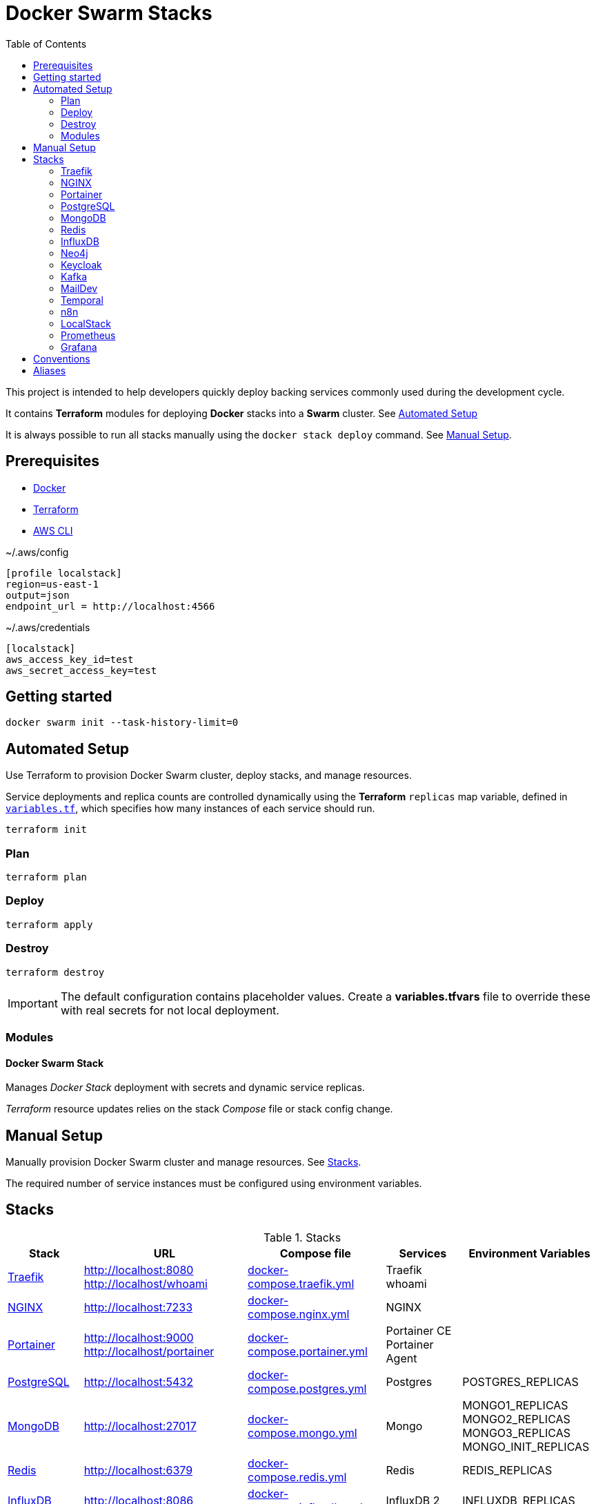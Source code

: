 = Docker Swarm Stacks
:toc:
:toclevels: 2

This project is intended to help developers quickly deploy backing services commonly used during the development cycle.

It contains *Terraform* modules for deploying *Docker* stacks into a *Swarm* cluster. See <<automated-setup>>

It is always possible to run all stacks manually using the `docker stack deploy` command. See <<manual-setup>>.

== Prerequisites

- https://www.docker.com/[Docker]

- https://developer.hashicorp.com/terraform[Terraform]

- https://aws.amazon.com/cli/[AWS CLI]


[source, text, title=~/.aws/config]
----
[profile localstack]
region=us-east-1
output=json
endpoint_url = http://localhost:4566
----

[source, text, title=~/.aws/credentials]
----
[localstack]
aws_access_key_id=test
aws_secret_access_key=test
----

== Getting started
[source,shell]
----
docker swarm init --task-history-limit=0
----

[[automated-setup]]
== Automated Setup

Use Terraform to provision Docker Swarm cluster, deploy stacks, and manage resources.

Service deployments and replica counts are controlled dynamically using the *Terraform* `replicas` map
variable, defined in link:variables.tf[`variables.tf`], which specifies how many instances of each service should run.

[source,shell]
----
terraform init
----

=== Plan

[source,shell]
----
terraform plan
----

=== Deploy

[source,shell]
----
terraform apply
----

=== Destroy

[source,shell]
----
terraform destroy
----

[IMPORTANT]
====
The default configuration contains placeholder values.
Create a *variables.tfvars* file to override these with real secrets for not local deployment.
====

=== Modules
==== Docker Swarm Stack
Manages _Docker Stack_ deployment with secrets and dynamic service replicas.

_Terraform_ resource updates relies on the stack _Compose_ file or stack config change.

[[manual-setup]]
== Manual Setup

Manually provision Docker Swarm cluster and manage resources. See <<stacks>>.

The required number of service instances must be configured using environment variables.

[[stacks]]
== Stacks

.Stacks
[frame=none,%autowidth]
|===
|Stack |URL | Compose file | Services | Environment Variables

|<<traefik>> | http://localhost:8080 +
http://localhost/whoami | link:docker-compose.traefik.yml[] | Traefik +
whoami |

|<<nginx>> | http://localhost:7233 | link:docker-compose.nginx.yml[] | NGINX |

|<<portainer>> | http://localhost:9000 +
http://localhost/portainer | link:docker-compose.portainer.yml[] | Portainer CE +
Portainer Agent |

|<<postgres>> | http://localhost:5432 | link:docker-compose.postgres.yml[] | Postgres | POSTGRES_REPLICAS

|<<mongo>> | http://localhost:27017 | link:docker-compose.mongo.yml[] | Mongo | MONGO1_REPLICAS +
MONGO2_REPLICAS +
MONGO3_REPLICAS +
MONGO_INIT_REPLICAS

|<<redis>> | http://localhost:6379 | link:docker-compose.redis.yml[] | Redis | REDIS_REPLICAS

|<<influxdb>> | http://localhost:8086 | link:docker-compose.influxdb.yml[] | InfluxDB 2 | INFLUXDB_REPLICAS

|<<neo4j>> | http://localhost:7474 +
http://localhost:7687 | link:docker-compose.neo4j.yml[] | Neo4j | NEO4J_REPLICAS

|<<keycloak>> | http://localhost/keycloak/auth/ | link:docker-compose.keycloak.yml[] | Keycloak | KEYCLOAK_REPLICAS

|<<kafka>> | http://localhost:9092 | link:docker-compose.kafka.yml[] | Kafka | KAFKA_REPLICAS

|<<maildev>> | http://localhost:1080 | link:docker-compose.maildev.yml[] | MailDev | MAILDEV_REPLICAS

|<<temporal>> | http://localhost:8081/temporal/ | link:docker-compose.temporal.yml[] | Temporal History +
Temporal Matching +
Temporal Frontend
Temporal Worker
Temporal UI | TEMPORAL_REPLICAS

|<<n8n>> | http://localhost:5678 | link:docker-compose.n8n.yml[] | n8n | N8N_REPLICAS

|<<localstack>> | http://localhost:4566 | link:docker-compose.localstack.yml[] | S3 +
IAM +
STS | LOCALSTACK_REPLICAS

|<<prometheus>> | http://localhost:9090 | link:docker-compose.prometheus.yml[] | Prometheus | PROMETHEUS_REPLICAS

|<<grafana>> | http://localhost:3000 +
http://localhost:3100 +
http://localhost:3200 | link:docker-compose.grafana.yml[] | Grafana +
Loki +
Tempo +
Promtail | GRAFANA_REPLICAS +
LOKI_REPLICAS +
TEMPO_REPLICAS +
PROMTAIL_REPLICAS

|===

[[traefik]]
=== https://traefik.io/traefik[Traefik]
Reverse Proxy

[source,shell]
----
docker stack deploy --resolve-image changed -c docker-compose.traefik.yml traefik
----

==== Whoami
Tiny Go webserver that prints OS information and HTTP request to output, ideal for testing.

[[nginx]]
=== https://nginx.org[NGINX]
Reverse Proxy
[source,shell]
----
docker stack deploy --resolve-image changed -c docker-compose.nginx.yml nginx
----

[[portainer]]
=== https://www.portainer.io/[Portainer]
Container Management

[source,shell]
----
docker stack deploy --resolve-image changed -c docker-compose.portainer.yml portainer
----

[[postgres]]
=== https://www.postgresql.org/[PostgreSQL]
Relational Database

[source,shell]
----
docker stack deploy --resolve-image changed -c docker-compose.postgres.yml postgres
----

==== Secrets

[source,shell]
----
echo "postgres" | docker secret create postgres-user -
----

[source,shell]
----
echo "postgres" | docker secret create postgres-password -
----

[[mongo]]
=== https://www.mongodb.com/[MongoDB]
No SQL Document Database

[source,shell]
----
docker stack deploy --resolve-image changed -c docker-compose.mongo.yml mongo
----

==== Secrets

[source,shell]
----
openssl rand -base64 756 | docker secret create mongo-keyfile -
----

[source,shell]
----
echo "mongo" | docker secret create mongo-username -
----

[source,shell]
----
echo "mongo" | docker secret create mongo-password -
----

[[redis]]
=== https://redis.io/[Redis]
In memory data store

[source,shell]
----
docker stack deploy --resolve-image changed -c docker-compose.redis.yml redis
----

==== Secrets

[source,shell]
----
echo "redis" | docker secret create redis-username -
----

[source,shell]
----
echo "redis" | docker secret create redis-password -
----

[[influxdb]]
=== https://www.influxdata.com/[InfluxDB]
Time Series Database

[source,shell]
----
docker stack deploy --resolve-image changed -c docker-compose.influxdb.yml influxdb
----

==== Secrets

[source,shell]
----
echo "influxdb" | docker secret create influxdb-username -
----

[source,shell]
----
echo "influxdb" | docker secret create influxdb-password -
----

[[neo4j]]
=== https://neo4j.com/[Neo4j]
Graph Database

[source,shell]
----
docker stack deploy --resolve-image changed -c docker-compose.neo4j.yml neo4j
----

==== Secrets

[source,shell]
----
echo "neo4j/your_password" | docker secret create neo4j-auth -
----

[[keycloak]]
=== https://www.keycloak.org/[Keycloak]
Identity and Access Management

[source,shell]
----
docker stack deploy --resolve-image changed -c docker-compose.keycloak.yml keycloak
----

==== Secrets

[source,shell]
----
echo "keycloak" | docker secret create keycloak-admin-username -
----

[source,shell]
----
echo "keycloak" | docker secret create keycloak-admin-password -
----

[[kafka]]
=== https://kafka.apache.org/[Kafka]
Messaging system streaming platform

[source,shell]
----
docker stack deploy --resolve-image changed -c docker-compose.kafka.yml kafka
----

[[maildev]]
=== https://github.com/maildev/maildev[MailDev]
SMTP Server

[source,shell]
----
docker stack deploy --resolve-image changed -c docker-compose.maildev.yml maildev
----

==== Secrets

[source,shell]
----
echo "maildev" | docker secret create maildev-username -
----

[source,shell]
----
echo "maildev" | docker secret create maildev-password -
----

[[temporal]]
=== https://temporal.io/[Temporal]
Execution platform

[source,shell]
----
docker stack deploy --resolve-image changed -c docker-compose.temporal.yml temporal
----

[[n8n]]
=== https://n8n.io/[n8n]
Workflow automation

[source,shell]
----
docker stack deploy --resolve-image changed -c docker-compose.n8n.yml n8n
----

[[localstack]]
=== https://www.localstack.cloud/[LocalStack]
Local AWS Services

[source,shell]
----
docker stack deploy --resolve-image changed -c docker-compose.localstack.yml localstack
----

[[prometheus]]
=== https://prometheus.io/[Prometheus]
Monitoring and alerting toolkit

[source,shell]
----
docker stack deploy --resolve-image changed -c docker-compose.prometheus.yml prometheus
----

[[grafana]]
=== https://grafana.com/[Grafana]
Observability

[source,shell]
----
docker stack deploy --resolve-image changed -c docker-compose.grafana.yml grafana
----

== Conventions
- Compose file name `docker-compose.<stack>.yml`
- *Docker Compose* file order `x-templates`, `services`, `networks`, `volumes`, `secrets` and `deploy`
- Use `example.com` (RFC 2606 reserved for testing and documentation)
- Terraform *main.tf* order `data`, `locals`, `resource`, `module`

== Aliases

**Zsh** (`~/.zshrc`)

[source,text]
----
# Docker aliases
alias d='docker'
alias dc='docker compose'

# Terraform aliases
alias tf='terraform'
alias tfi='terraform init'
alias tfp='terraform plan'
alias tfa='terraform apply'
alias tfd='terraform destroy'
alias tfs='terraform show'
alias tfv='terraform validate'
----